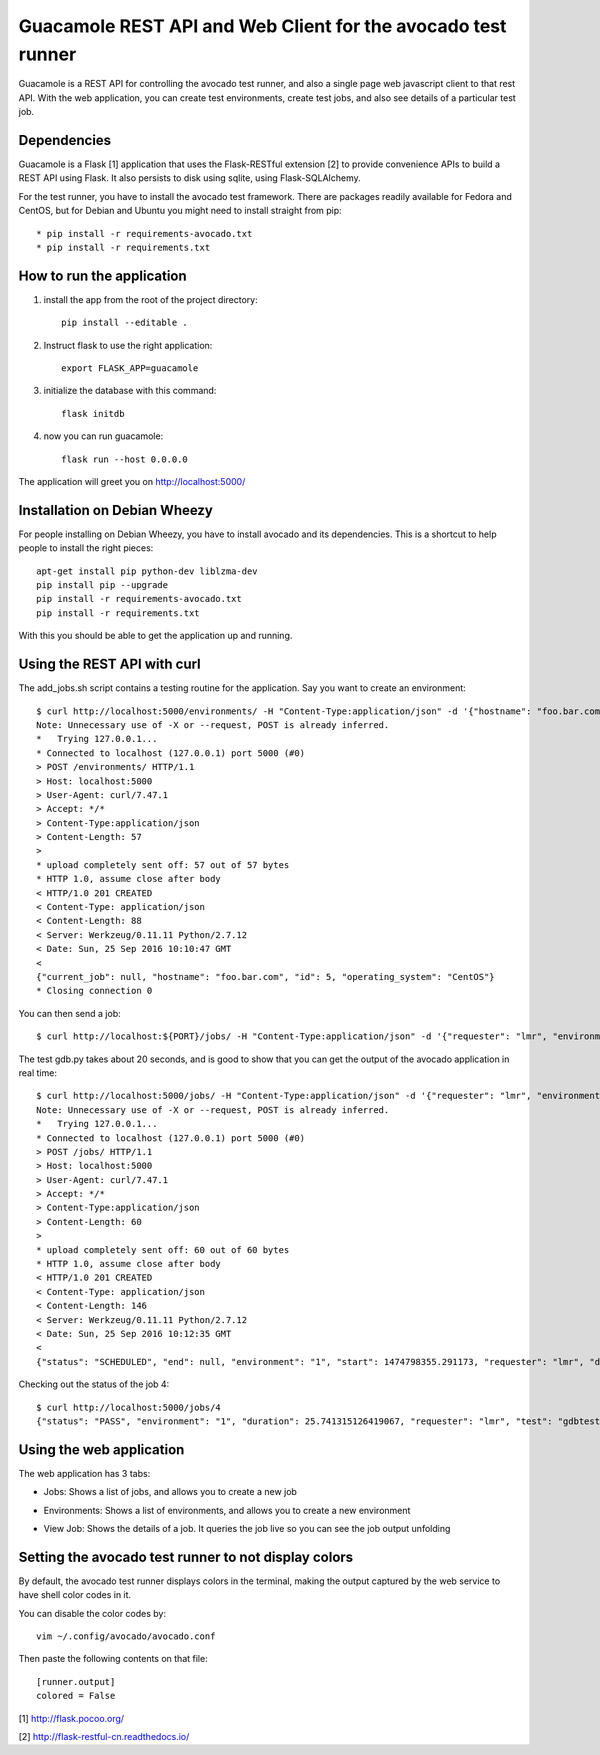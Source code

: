 Guacamole REST API and Web Client for the avocado test runner
=============================================================

Guacamole is a REST API for controlling the avocado test
runner, and also a single page web javascript client to
that rest API. With the web application, you can create
test environments, create test jobs, and also see details
of a particular test job.

Dependencies
------------

Guacamole is a Flask [1] application that uses the Flask-RESTful extension [2]
to provide convenience APIs to build a REST API using Flask. It also persists
to disk using sqlite, using Flask-SQLAlchemy.

For the test runner, you have to install the avocado test framework. There are
packages readily available for Fedora and CentOS, but for Debian and Ubuntu you
might need to install straight from pip::

    * pip install -r requirements-avocado.txt
    * pip install -r requirements.txt

How to run the application
--------------------------

1. install the app from the root of the project directory::

    pip install --editable .

2. Instruct flask to use the right application::

    export FLASK_APP=guacamole

3. initialize the database with this command::

    flask initdb

4. now you can run guacamole::

    flask run --host 0.0.0.0

The application will greet you on http://localhost:5000/

Installation on Debian Wheezy
-----------------------------

For people installing on Debian Wheezy, you have to install avocado and its
dependencies. This is a shortcut to help people to install the right pieces::

    apt-get install pip python-dev liblzma-dev
    pip install pip --upgrade
    pip install -r requirements-avocado.txt
    pip install -r requirements.txt

With this you should be able to get the application up and running.

Using the REST API with curl
----------------------------

The add_jobs.sh script contains a testing routine for the application. Say you
want to create an environment::

    $ curl http://localhost:5000/environments/ -H "Content-Type:application/json" -d '{"hostname": "foo.bar.com", "operating_system": "CentOS"}' -X POST -v
    Note: Unnecessary use of -X or --request, POST is already inferred.
    *   Trying 127.0.0.1...
    * Connected to localhost (127.0.0.1) port 5000 (#0)
    > POST /environments/ HTTP/1.1
    > Host: localhost:5000
    > User-Agent: curl/7.47.1
    > Accept: */*
    > Content-Type:application/json
    > Content-Length: 57
    >
    * upload completely sent off: 57 out of 57 bytes
    * HTTP 1.0, assume close after body
    < HTTP/1.0 201 CREATED
    < Content-Type: application/json
    < Content-Length: 88
    < Server: Werkzeug/0.11.11 Python/2.7.12
    < Date: Sun, 25 Sep 2016 10:10:47 GMT
    <
    {"current_job": null, "hostname": "foo.bar.com", "id": 5, "operating_system": "CentOS"}
    * Closing connection 0

You can then send a job::

    $ curl http://localhost:${PORT}/jobs/ -H "Content-Type:application/json" -d '{"requester": "lmr", "environment": 1, "test": "gdbtest.py"}' -X POST -v

The test gdb.py takes about 20 seconds, and is good to show that you can get the output of the avocado application in real time::

    $ curl http://localhost:5000/jobs/ -H "Content-Type:application/json" -d '{"requester": "lmr", "environment": 1, "test": "gdbtest.py"}' -X POST -v
    Note: Unnecessary use of -X or --request, POST is already inferred.
    *   Trying 127.0.0.1...
    * Connected to localhost (127.0.0.1) port 5000 (#0)
    > POST /jobs/ HTTP/1.1
    > Host: localhost:5000
    > User-Agent: curl/7.47.1
    > Accept: */*
    > Content-Type:application/json
    > Content-Length: 60
    >
    * upload completely sent off: 60 out of 60 bytes
    * HTTP 1.0, assume close after body
    < HTTP/1.0 201 CREATED
    < Content-Type: application/json
    < Content-Length: 146
    < Server: Werkzeug/0.11.11 Python/2.7.12
    < Date: Sun, 25 Sep 2016 10:12:35 GMT
    <
    {"status": "SCHEDULED", "end": null, "environment": "1", "start": 1474798355.291173, "requester": "lmr", "duration": null, "output": "", "id": 4}

Checking out the status of the job 4::

    $ curl http://localhost:5000/jobs/4
    {"status": "PASS", "environment": "1", "duration": 25.741315126419067, "requester": "lmr", "test": "gdbtest.py", "output": "JOB ID     : ab33bc2f8523a2f63d1e33ca2ddacae80f461787\nJOB LOG    : /home/lmr/avocado/job-results/job-2016-09-25T07.12-ab33bc2/job.log\nTESTS      : 21\n (01/21) gdbtest.py:GdbTest.test_start_exit:  PASS (1.52 s)\n (02/21) gdbtest.py:GdbTest.test_existing_commands_raw:  PASS (0.33 s)\n (03/21) gdbtest.py:GdbTest.test_existing_commands:  PASS (0.42 s)\n (04/21) gdbtest.py:GdbTest.test_load_set_breakpoint_run_exit_raw:  PASS (0.33 s)\n (05/21) gdbtest.py:GdbTest.test_load_set_breakpoint_run_exit:  PASS (0.26 s)\n (06/21) gdbtest.py:GdbTest.test_generate_core:  PASS (0.23 s)\n (07/21) gdbtest.py:GdbTest.test_set_multiple_break:  PASS (0.23 s)\n (08/21) gdbtest.py:GdbTest.test_disconnect_raw:  PASS (4.76 s)\n (09/21) gdbtest.py:GdbTest.test_disconnect:  PASS (2.78 s)\n (10/21) gdbtest.py:GdbTest.test_remote_exec:  PASS (0.56 s)\n (11/21) gdbtest.py:GdbTest.test_stream_messages:  PASS (0.21 s)\n (12/21) gdbtest.py:GdbTest.test_connect_multiple_clients:  PASS (2.58 s)\n (13/21) gdbtest.py:GdbTest.test_server_exit:  PASS (0.40 s)\n (14/21) gdbtest.py:GdbTest.test_multiple_servers:  PASS (4.32 s)\n (15/21) gdbtest.py:GdbTest.test_interactive:  PASS (0.10 s)\n (16/21) gdbtest.py:GdbTest.test_interactive_args:  PASS (0.09 s)\n (17/21) gdbtest.py:GdbTest.test_exit_status:  PASS (0.10 s)\n (18/21) gdbtest.py:GdbTest.test_server_stderr:  PASS (0.35 s)\n (19/21) gdbtest.py:GdbTest.test_server_stdout:  PASS (1.53 s)\n (20/21) gdbtest.py:GdbTest.test_interactive_stdout:  PASS (0.10 s)\n (21/21) gdbtest.py:GdbTest.test_remote:  PASS (1.40 s)\nRESULTS    : PASS 21 | ERROR 0 | FAIL 0 | SKIP 0 | WARN 0 | INTERRUPT 0\nTESTS TIME : 22.58 s\nJOB HTML   : /home/lmr/avocado/job-results/job-2016-09-25T07.12-ab33bc2/html/results.html\n", "id": 4}

Using the web application
-------------------------

The web application has 3 tabs:

* Jobs: Shows a list of jobs, and allows you to create a new job
* Environments: Shows a list of environments, and allows you to create a new environment
* View Job: Shows the details of a job. It queries the job live so you can see the job output unfolding

    .. image:: https://cloud.githubusercontent.com/assets/296807/18814647/84252940-82f0-11e6-804a-5773a2cc0d65.png
        :alt: Jobs
        :width: 100%
        :align: center

    .. image:: https://cloud.githubusercontent.com/assets/296807/18814648/8429119a-82f0-11e6-8865-4864af7f0af8.png
        :alt: Environments
        :width: 100%
        :align: center

    .. image:: https://cloud.githubusercontent.com/assets/296807/18814649/8429dc24-82f0-11e6-855e-fa45cee4fa8f.png
        :alt: Job View
        :width: 100%
        :align: center

Setting the avocado test runner to not display colors
-----------------------------------------------------

By default, the avocado test runner displays colors in the terminal, making
the output captured by the web service to have shell color codes in it.

You can disable the color codes by::

    vim ~/.config/avocado/avocado.conf

Then paste the following contents on that file::

    [runner.output]
    colored = False

[1] http://flask.pocoo.org/

[2] http://flask-restful-cn.readthedocs.io/
